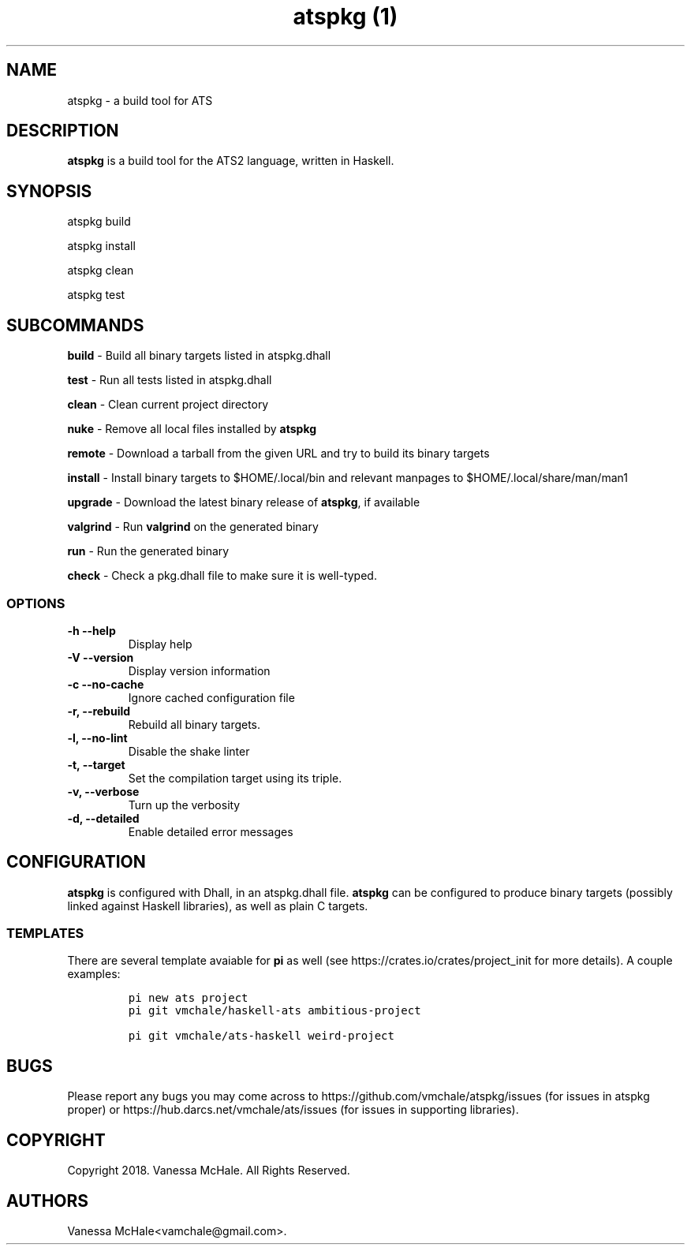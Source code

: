 .\" Automatically generated by Pandoc 2.1.1
.\"
.TH "atspkg (1)" "" "" "" ""
.hy
.SH NAME
.PP
atspkg \- a build tool for ATS
.SH DESCRIPTION
.PP
\f[B]atspkg\f[] is a build tool for the ATS2 language, written in
Haskell.
.SH SYNOPSIS
.PP
atspkg build
.PP
atspkg install
.PP
atspkg clean
.PP
atspkg test
.SH SUBCOMMANDS
.PP
\f[B]build\f[] \- Build all binary targets listed in atspkg.dhall
.PP
\f[B]test\f[] \- Run all tests listed in atspkg.dhall
.PP
\f[B]clean\f[] \- Clean current project directory
.PP
\f[B]nuke\f[] \- Remove all local files installed by \f[B]atspkg\f[]
.PP
\f[B]remote\f[] \- Download a tarball from the given URL and try to
build its binary targets
.PP
\f[B]install\f[] \- Install binary targets to $HOME/.local/bin and
relevant manpages to $HOME/.local/share/man/man1
.PP
\f[B]upgrade\f[] \- Download the latest binary release of
\f[B]atspkg\f[], if available
.PP
\f[B]valgrind\f[] \- Run \f[B]valgrind\f[] on the generated binary
.PP
\f[B]run\f[] \- Run the generated binary
.PP
\f[B]check\f[] \- Check a pkg.dhall file to make sure it is well\-typed.
.SS OPTIONS
.TP
.B \f[B]\-h\f[] \f[B]\-\-help\f[]
Display help
.RS
.RE
.TP
.B \f[B]\-V\f[] \f[B]\-\-version\f[]
Display version information
.RS
.RE
.TP
.B \f[B]\-c\f[] \f[B]\-\-no\-cache\f[]
Ignore cached configuration file
.RS
.RE
.TP
.B \f[B]\-r\f[], \f[B]\-\-rebuild\f[]
Rebuild all binary targets.
.RS
.RE
.TP
.B \f[B]\-l\f[], \f[B]\-\-no\-lint\f[]
Disable the shake linter
.RS
.RE
.TP
.B \f[B]\-t\f[], \f[B]\-\-target\f[]
Set the compilation target using its triple.
.RS
.RE
.TP
.B \f[B]\-v\f[], \f[B]\-\-verbose\f[]
Turn up the verbosity
.RS
.RE
.TP
.B \f[B]\-d\f[], \f[B]\-\-detailed\f[]
Enable detailed error messages
.RS
.RE
.SH CONFIGURATION
.PP
\f[B]atspkg\f[] is configured with Dhall, in an atspkg.dhall file.
\f[B]atspkg\f[] can be configured to produce binary targets (possibly
linked against Haskell libraries), as well as plain C targets.
.SS TEMPLATES
.PP
There are several template avaiable for \f[B]pi\f[] as well (see
https://crates.io/crates/project_init for more details).
A couple examples:
.IP
.nf
\f[C]
pi\ new\ ats\ project
\f[]
.fi
.IP
.nf
\f[C]
pi\ git\ vmchale/haskell\-ats\ ambitious\-project
\f[]
.fi
.IP
.nf
\f[C]
pi\ git\ vmchale/ats\-haskell\ weird\-project
\f[]
.fi
.SH BUGS
.PP
Please report any bugs you may come across to
https://github.com/vmchale/atspkg/issues (for issues in atspkg proper)
or https://hub.darcs.net/vmchale/ats/issues (for issues in supporting
libraries).
.SH COPYRIGHT
.PP
Copyright 2018.
Vanessa McHale.
All Rights Reserved.
.SH AUTHORS
Vanessa McHale<vamchale@gmail.com>.
